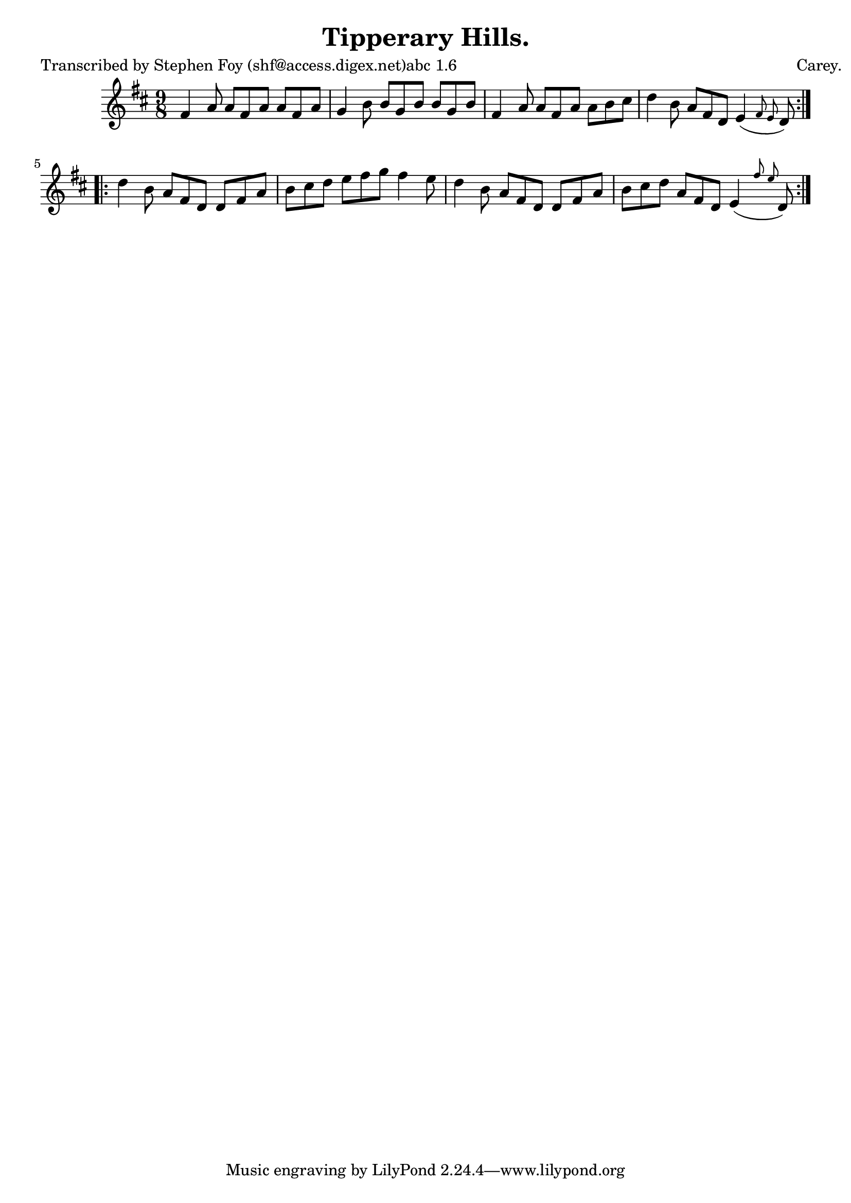 
\version "2.16.2"
% automatically converted by musicxml2ly from xml/1148_sf.xml

%% additional definitions required by the score:
\language "english"


\header {
    poet = "Transcribed by Stephen Foy (shf@access.digex.net)abc 1.6"
    encoder = "abc2xml version 63"
    encodingdate = "2015-01-25"
    composer = "Carey."
    title = "Tipperary Hills."
    }

\layout {
    \context { \Score
        autoBeaming = ##f
        }
    }
PartPOneVoiceOne =  \relative fs' {
    \repeat volta 2 {
        \key d \major \time 9/8 fs4 a8 a8 [ fs8 a8 ] a8 [ fs8 a8 ] | % 2
        g4 b8 b8 [ g8 b8 ] b8 [ g8 b8 ] | % 3
        fs4 a8 a8 [ fs8 a8 ] a8 [ b8 cs8 ] | % 4
        d4 b8 a8 [ fs8 d8 ] e4 ( \grace { fs8 e8 } d8 ) }
    \repeat volta 2 {
        | % 5
        d'4 b8 a8 [ fs8 d8 ] d8 [ fs8 a8 ] | % 6
        b8 [ cs8 d8 ] e8 [ fs8 g8 ] fs4 e8 | % 7
        d4 b8 a8 [ fs8 d8 ] d8 [ fs8 a8 ] | % 8
        b8 [ cs8 d8 ] a8 [ fs8 d8 ] e4 ( \grace { fs'8 e8 } d,8 ) }
    }


% The score definition
\score {
    <<
        \new Staff <<
            \context Staff << 
                \context Voice = "PartPOneVoiceOne" { \PartPOneVoiceOne }
                >>
            >>
        
        >>
    \layout {}
    % To create MIDI output, uncomment the following line:
    %  \midi {}
    }

